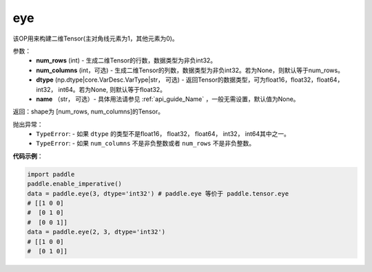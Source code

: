 .. _cn_api_paddle_tensor_eye:

eye
-------------------------------

.. py:function:: paddle.tensor.eye(num_rows, num_columns=None, dtype=None, name=None)

该OP用来构建二维Tensor(主对角线元素为1，其他元素为0)。

参数：
    - **num_rows** (int) - 生成二维Tensor的行数，数据类型为非负int32。
    - **num_columns** (int，可选) - 生成二维Tensor的列数，数据类型为非负int32。若为None，则默认等于num_rows。
    - **dtype** (np.dtype|core.VarDesc.VarType|str， 可选) - 返回Tensor的数据类型，可为float16，float32，float64， int32， int64。若为None, 则默认等于float32。
    - **name** （str， 可选）- 具体用法请参见 :ref:`api_guide_Name` ，一般无需设置，默认值为None。

返回：shape为 [num_rows, num_columns]的Tensor。


抛出异常：
    - ``TypeError``: - 如果 ``dtype`` 的类型不是float16， float32， float64， int32， int64其中之一。
    - ``TypeError``: - 如果 ``num_columns`` 不是非负整数或者 ``num_rows`` 不是非负整数。

**代码示例**：

.. code-block:: python

    import paddle
    paddle.enable_imperative()
    data = paddle.eye(3, dtype='int32') # paddle.eye 等价于 paddle.tensor.eye
    # [[1 0 0]
    #  [0 1 0]
    #  [0 0 1]]
    data = paddle.eye(2, 3, dtype='int32')
    # [[1 0 0]
    #  [0 1 0]]




